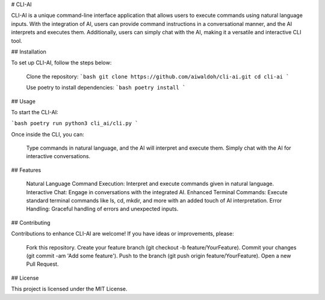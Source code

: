 # CLI-AI

CLI-AI is a unique command-line interface application that allows users to execute commands using natural language inputs. With the integration of AI, users can provide command instructions in a conversational manner, and the AI interprets and executes them. Additionally, users can simply chat with the AI, making it a versatile and interactive CLI tool.

## Installation

To set up CLI-AI, follow the steps below:

    Clone the repository:
    ```bash
    git clone https://github.com/aiwaldoh/cli-ai.git
    cd cli-ai
    ```

    Use poetry to install dependencies:
    ```bash
    poetry install
    ```

## Usage

To start the CLI-AI:

```bash
poetry run python3 cli_ai/cli.py
```

Once inside the CLI, you can:

    Type commands in natural language, and the AI will interpret and execute them.
    Simply chat with the AI for interactive conversations.

## Features

    Natural Language Command Execution: Interpret and execute commands given in natural language.
    Interactive Chat: Engage in conversations with the integrated AI.
    Enhanced Terminal Commands: Execute standard terminal commands like ls, cd, mkdir, and more with an added touch of AI interpretation.
    Error Handling: Graceful handling of errors and unexpected inputs.

## Contributing

Contributions to enhance CLI-AI are welcome! If you have ideas or improvements, please:

    Fork this repository.
    Create your feature branch (git checkout -b feature/YourFeature).
    Commit your changes (git commit -am 'Add some feature').
    Push to the branch (git push origin feature/YourFeature).
    Open a new Pull Request.

## License

This project is licensed under the MIT License.